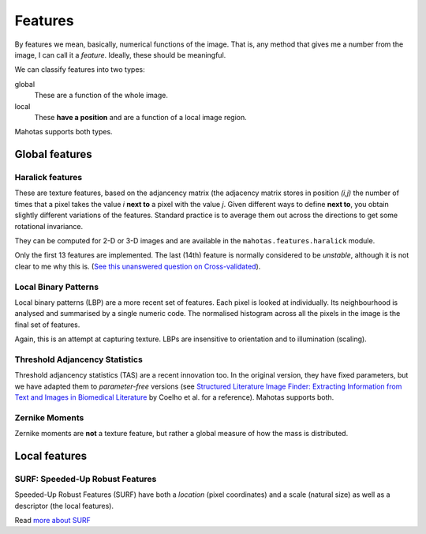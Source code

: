 ========
Features
========

By features we mean, basically, numerical functions of the image. That is, any
method that gives me a number from the image, I can call it a *feature*.
Ideally, these should be meaningful.

We can classify features into two types:

global
    These are a function of the whole image.

local
    These **have a position** and are a function of a local image region.

Mahotas supports both types.

Global features
---------------

Haralick features
~~~~~~~~~~~~~~~~~

These are texture features, based on the adjancency matrix (the adjacency
matrix stores in position *(i,j)* the number of times that a pixel takes the
value *i* **next to** a pixel with the value *j*. Given different ways to
define **next to**, you obtain slightly different variations of the features.
Standard practice is to average them out across the directions to get some
rotational invariance.

They can be computed for 2-D or 3-D images and are available in the
``mahotas.features.haralick`` module.

Only the first 13 features are implemented. The last (14th) feature is normally
considered to be *unstable*, although it is not clear to me why this is.
(`See this unanswered question on Cross-validated <http://stats.stackexchange.com/questions/9763/what-is-this-maximum-correlation-coefficient>`__).

Local Binary Patterns
~~~~~~~~~~~~~~~~~~~~~

Local binary patterns (LBP) are a more recent set of features. Each pixel is
looked at individually. Its neighbourhood is analysed and summarised by a
single numeric code. The normalised histogram across all the pixels in the
image is the final set of features.

Again, this is an attempt at capturing texture. LBPs are insensitive to
orientation and to illumination (scaling).

Threshold Adjancency Statistics
~~~~~~~~~~~~~~~~~~~~~~~~~~~~~~~

Threshold adjancency statistics (TAS) are a recent innovation too. In the
original version, they have fixed parameters, but we have adapted them to
*parameter-free* versions (see `Structured Literature Image Finder: Extracting
Information from Text and Images in Biomedical Literature
<http://dx.doi.org/10.1007/978-3-642-13131-8_4>`__ by Coelho et al. for a
reference). Mahotas supports both.

Zernike Moments
~~~~~~~~~~~~~~~

Zernike moments are **not** a texture feature, but rather a global measure of
how the mass is distributed.

Local features
--------------

SURF: Speeded-Up Robust Features
~~~~~~~~~~~~~~~~~~~~~~~~~~~~~~~~

Speeded-Up Robust Features (SURF) have both a *location* (pixel coordinates)
and a scale (natural size) as well as a descriptor (the local features).

Read `more about SURF <surf.html>`__

